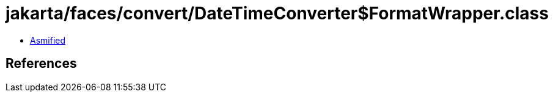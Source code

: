 = jakarta/faces/convert/DateTimeConverter$FormatWrapper.class

 - link:DateTimeConverter$FormatWrapper-asmified.java[Asmified]

== References


